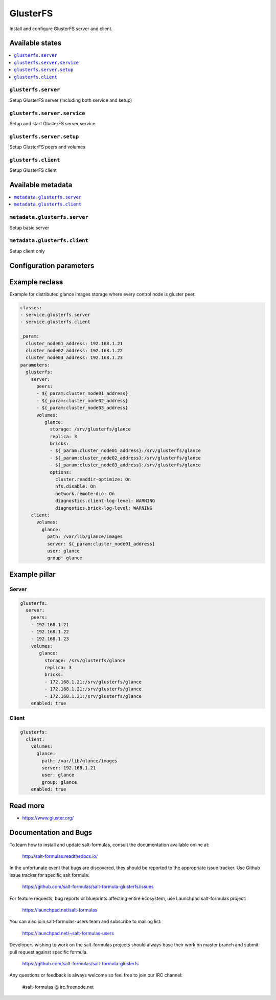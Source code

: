 =========
GlusterFS
=========

Install and configure GlusterFS server and client.

Available states
================

.. contents::
    :local:

``glusterfs.server``
--------------------

Setup GlusterFS server (including both service and setup)

``glusterfs.server.service``
----------------------------

Setup and start GlusterFS server service

``glusterfs.server.setup``
----------------------------

Setup GlusterFS peers and volumes

``glusterfs.client``
--------------------

Setup GlusterFS client

Available metadata
==================

.. contents::
    :local:

``metadata.glusterfs.server``
-----------------------------

Setup basic server


``metadata.glusterfs.client``
-----------------------------

Setup client only

Configuration parameters
========================


Example reclass
===============

Example for distributed glance images storage where every control node is
gluster peer.

.. code-block:: yaml

   classes:
   - service.glusterfs.server
   - service.glusterfs.client

   _param:
     cluster_node01_address: 192.168.1.21
     cluster_node02_address: 192.168.1.22
     cluster_node03_address: 192.168.1.23
   parameters:
     glusterfs:
       server:
         peers:
         - ${_param:cluster_node01_address}
         - ${_param:cluster_node02_address}
         - ${_param:cluster_node03_address}
         volumes:
            glance:
              storage: /srv/glusterfs/glance
              replica: 3
              bricks:
              - ${_param:cluster_node01_address}:/srv/glusterfs/glance
              - ${_param:cluster_node02_address}:/srv/glusterfs/glance
              - ${_param:cluster_node03_address}:/srv/glusterfs/glance
              options:
                cluster.readdir-optimize: On
                nfs.disable: On
                network.remote-dio: On
                diagnostics.client-log-level: WARNING
                diagnostics.brick-log-level: WARNING
       client:
         volumes:
           glance:
             path: /var/lib/glance/images
             server: ${_param:cluster_node01_address}
             user: glance
             group: glance

Example pillar
==============

Server
------

.. code-block:: yaml

   glusterfs:
     server:
       peers:
       - 192.168.1.21
       - 192.168.1.22
       - 192.168.1.23
       volumes:
          glance:
            storage: /srv/glusterfs/glance
            replica: 3
            bricks:
            - 172.168.1.21:/srv/glusterfs/glance
            - 172.168.1.21:/srv/glusterfs/glance
            - 172.168.1.21:/srv/glusterfs/glance
       enabled: true

Client
------

.. code-block:: yaml

   glusterfs:
     client:
       volumes:
         glance:
           path: /var/lib/glance/images
           server: 192.168.1.21
           user: glance
           group: glance
       enabled: true

Read more
=========

* https://www.gluster.org/

Documentation and Bugs
======================

To learn how to install and update salt-formulas, consult the documentation
available online at:

    http://salt-formulas.readthedocs.io/

In the unfortunate event that bugs are discovered, they should be reported to
the appropriate issue tracker. Use Github issue tracker for specific salt
formula:

    https://github.com/salt-formulas/salt-formula-glusterfs/issues

For feature requests, bug reports or blueprints affecting entire ecosystem,
use Launchpad salt-formulas project:

    https://launchpad.net/salt-formulas

You can also join salt-formulas-users team and subscribe to mailing list:

    https://launchpad.net/~salt-formulas-users

Developers wishing to work on the salt-formulas projects should always base
their work on master branch and submit pull request against specific formula.

    https://github.com/salt-formulas/salt-formula-glusterfs

Any questions or feedback is always welcome so feel free to join our IRC
channel:

    #salt-formulas @ irc.freenode.net
